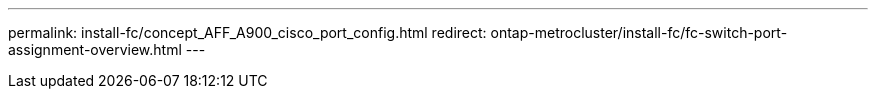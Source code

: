 ---
permalink: install-fc/concept_AFF_A900_cisco_port_config.html
redirect: ontap-metrocluster/install-fc/fc-switch-port-assignment-overview.html
---